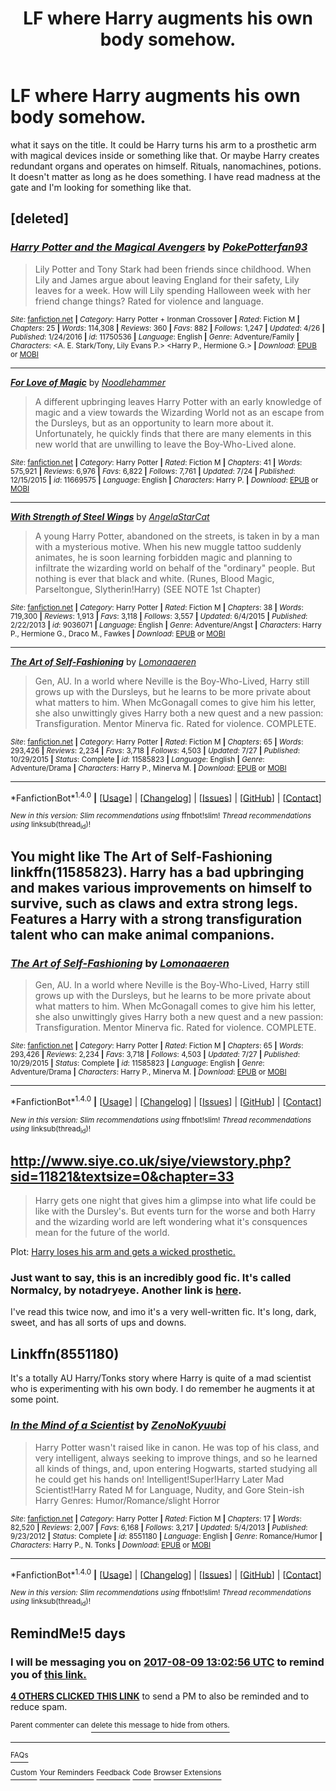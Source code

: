 #+TITLE: LF where Harry augments his own body somehow.

* LF where Harry augments his own body somehow.
:PROPERTIES:
:Author: SleepyGuy12
:Score: 9
:DateUnix: 1501798056.0
:DateShort: 2017-Aug-04
:FlairText: Request
:END:
what it says on the title. It could be Harry turns his arm to a prosthetic arm with magical devices inside or something like that. Or maybe Harry creates redundant organs and operates on himself. Rituals, nanomachines, potions. It doesn't matter as long as he does something. I have read madness at the gate and I'm looking for something like that.


** [deleted]
:PROPERTIES:
:Score: 9
:DateUnix: 1501799380.0
:DateShort: 2017-Aug-04
:END:

*** [[http://www.fanfiction.net/s/11750536/1/][*/Harry Potter and the Magical Avengers/*]] by [[https://www.fanfiction.net/u/4196854/PokePotterfan93][/PokePotterfan93/]]

#+begin_quote
  Lily Potter and Tony Stark had been friends since childhood. When Lily and James argue about leaving England for their safety, Lily leaves for a week. How will Lily spending Halloween week with her friend change things? Rated for violence and language.
#+end_quote

^{/Site/: [[http://www.fanfiction.net/][fanfiction.net]] *|* /Category/: Harry Potter + Ironman Crossover *|* /Rated/: Fiction M *|* /Chapters/: 25 *|* /Words/: 114,308 *|* /Reviews/: 360 *|* /Favs/: 882 *|* /Follows/: 1,247 *|* /Updated/: 4/26 *|* /Published/: 1/24/2016 *|* /id/: 11750536 *|* /Language/: English *|* /Genre/: Adventure/Family *|* /Characters/: <A. E. Stark/Tony, Lily Evans P.> <Harry P., Hermione G.> *|* /Download/: [[http://www.ff2ebook.com/old/ffn-bot/index.php?id=11750536&source=ff&filetype=epub][EPUB]] or [[http://www.ff2ebook.com/old/ffn-bot/index.php?id=11750536&source=ff&filetype=mobi][MOBI]]}

--------------

[[http://www.fanfiction.net/s/11669575/1/][*/For Love of Magic/*]] by [[https://www.fanfiction.net/u/5241558/Noodlehammer][/Noodlehammer/]]

#+begin_quote
  A different upbringing leaves Harry Potter with an early knowledge of magic and a view towards the Wizarding World not as an escape from the Dursleys, but as an opportunity to learn more about it. Unfortunately, he quickly finds that there are many elements in this new world that are unwilling to leave the Boy-Who-Lived alone.
#+end_quote

^{/Site/: [[http://www.fanfiction.net/][fanfiction.net]] *|* /Category/: Harry Potter *|* /Rated/: Fiction M *|* /Chapters/: 41 *|* /Words/: 575,921 *|* /Reviews/: 6,976 *|* /Favs/: 6,822 *|* /Follows/: 7,761 *|* /Updated/: 7/24 *|* /Published/: 12/15/2015 *|* /id/: 11669575 *|* /Language/: English *|* /Characters/: Harry P. *|* /Download/: [[http://www.ff2ebook.com/old/ffn-bot/index.php?id=11669575&source=ff&filetype=epub][EPUB]] or [[http://www.ff2ebook.com/old/ffn-bot/index.php?id=11669575&source=ff&filetype=mobi][MOBI]]}

--------------

[[http://www.fanfiction.net/s/9036071/1/][*/With Strength of Steel Wings/*]] by [[https://www.fanfiction.net/u/717542/AngelaStarCat][/AngelaStarCat/]]

#+begin_quote
  A young Harry Potter, abandoned on the streets, is taken in by a man with a mysterious motive. When his new muggle tattoo suddenly animates, he is soon learning forbidden magic and planning to infiltrate the wizarding world on behalf of the "ordinary" people. But nothing is ever that black and white. (Runes, Blood Magic, Parseltongue, Slytherin!Harry) (SEE NOTE 1st Chapter)
#+end_quote

^{/Site/: [[http://www.fanfiction.net/][fanfiction.net]] *|* /Category/: Harry Potter *|* /Rated/: Fiction M *|* /Chapters/: 38 *|* /Words/: 719,300 *|* /Reviews/: 1,913 *|* /Favs/: 3,118 *|* /Follows/: 3,557 *|* /Updated/: 6/4/2015 *|* /Published/: 2/22/2013 *|* /id/: 9036071 *|* /Language/: English *|* /Genre/: Adventure/Angst *|* /Characters/: Harry P., Hermione G., Draco M., Fawkes *|* /Download/: [[http://www.ff2ebook.com/old/ffn-bot/index.php?id=9036071&source=ff&filetype=epub][EPUB]] or [[http://www.ff2ebook.com/old/ffn-bot/index.php?id=9036071&source=ff&filetype=mobi][MOBI]]}

--------------

[[http://www.fanfiction.net/s/11585823/1/][*/The Art of Self-Fashioning/*]] by [[https://www.fanfiction.net/u/1265079/Lomonaaeren][/Lomonaaeren/]]

#+begin_quote
  Gen, AU. In a world where Neville is the Boy-Who-Lived, Harry still grows up with the Dursleys, but he learns to be more private about what matters to him. When McGonagall comes to give him his letter, she also unwittingly gives Harry both a new quest and a new passion: Transfiguration. Mentor Minerva fic. Rated for violence. COMPLETE.
#+end_quote

^{/Site/: [[http://www.fanfiction.net/][fanfiction.net]] *|* /Category/: Harry Potter *|* /Rated/: Fiction M *|* /Chapters/: 65 *|* /Words/: 293,426 *|* /Reviews/: 2,234 *|* /Favs/: 3,718 *|* /Follows/: 4,503 *|* /Updated/: 7/27 *|* /Published/: 10/29/2015 *|* /Status/: Complete *|* /id/: 11585823 *|* /Language/: English *|* /Genre/: Adventure/Drama *|* /Characters/: Harry P., Minerva M. *|* /Download/: [[http://www.ff2ebook.com/old/ffn-bot/index.php?id=11585823&source=ff&filetype=epub][EPUB]] or [[http://www.ff2ebook.com/old/ffn-bot/index.php?id=11585823&source=ff&filetype=mobi][MOBI]]}

--------------

*FanfictionBot*^{1.4.0} *|* [[[https://github.com/tusing/reddit-ffn-bot/wiki/Usage][Usage]]] | [[[https://github.com/tusing/reddit-ffn-bot/wiki/Changelog][Changelog]]] | [[[https://github.com/tusing/reddit-ffn-bot/issues/][Issues]]] | [[[https://github.com/tusing/reddit-ffn-bot/][GitHub]]] | [[[https://www.reddit.com/message/compose?to=tusing][Contact]]]

^{/New in this version: Slim recommendations using/ ffnbot!slim! /Thread recommendations using/ linksub(thread_id)!}
:PROPERTIES:
:Author: FanfictionBot
:Score: 1
:DateUnix: 1501799418.0
:DateShort: 2017-Aug-04
:END:


** You might like The Art of Self-Fashioning linkffn(11585823). Harry has a bad upbringing and makes various improvements on himself to survive, such as claws and extra strong legs. Features a Harry with a strong transfiguration talent who can make animal companions.
:PROPERTIES:
:Author: ProfTilos
:Score: 3
:DateUnix: 1501900554.0
:DateShort: 2017-Aug-05
:END:

*** [[http://www.fanfiction.net/s/11585823/1/][*/The Art of Self-Fashioning/*]] by [[https://www.fanfiction.net/u/1265079/Lomonaaeren][/Lomonaaeren/]]

#+begin_quote
  Gen, AU. In a world where Neville is the Boy-Who-Lived, Harry still grows up with the Dursleys, but he learns to be more private about what matters to him. When McGonagall comes to give him his letter, she also unwittingly gives Harry both a new quest and a new passion: Transfiguration. Mentor Minerva fic. Rated for violence. COMPLETE.
#+end_quote

^{/Site/: [[http://www.fanfiction.net/][fanfiction.net]] *|* /Category/: Harry Potter *|* /Rated/: Fiction M *|* /Chapters/: 65 *|* /Words/: 293,426 *|* /Reviews/: 2,234 *|* /Favs/: 3,718 *|* /Follows/: 4,503 *|* /Updated/: 7/27 *|* /Published/: 10/29/2015 *|* /Status/: Complete *|* /id/: 11585823 *|* /Language/: English *|* /Genre/: Adventure/Drama *|* /Characters/: Harry P., Minerva M. *|* /Download/: [[http://www.ff2ebook.com/old/ffn-bot/index.php?id=11585823&source=ff&filetype=epub][EPUB]] or [[http://www.ff2ebook.com/old/ffn-bot/index.php?id=11585823&source=ff&filetype=mobi][MOBI]]}

--------------

*FanfictionBot*^{1.4.0} *|* [[[https://github.com/tusing/reddit-ffn-bot/wiki/Usage][Usage]]] | [[[https://github.com/tusing/reddit-ffn-bot/wiki/Changelog][Changelog]]] | [[[https://github.com/tusing/reddit-ffn-bot/issues/][Issues]]] | [[[https://github.com/tusing/reddit-ffn-bot/][GitHub]]] | [[[https://www.reddit.com/message/compose?to=tusing][Contact]]]

^{/New in this version: Slim recommendations using/ ffnbot!slim! /Thread recommendations using/ linksub(thread_id)!}
:PROPERTIES:
:Author: FanfictionBot
:Score: 1
:DateUnix: 1501900559.0
:DateShort: 2017-Aug-05
:END:


** [[http://www.siye.co.uk/siye/viewstory.php?sid=11821&textsize=0&chapter=33]]

#+begin_quote
  Harry gets one night that gives him a glimpse into what life could be like with the Dursley's. But events turn for the worse and both Harry and the wizarding world are left wondering what it's consquences mean for the future of the world.
#+end_quote

Plot: [[/spoiler][Harry loses his arm and gets a wicked prosthetic.]]
:PROPERTIES:
:Author: Clegko
:Score: 1
:DateUnix: 1501862181.0
:DateShort: 2017-Aug-04
:END:

*** Just want to say, this is an incredibly good fic. It's called *Normalcy, by notadryeye*. Another link is [[http://www.harrypotterfanfiction.com/viewstory.php?psid=204407][here]].

I've read this twice now, and imo it's a very well-written fic. It's long, dark, sweet, and has all sorts of ups and downs.
:PROPERTIES:
:Author: OurLawyers
:Score: 2
:DateUnix: 1501994747.0
:DateShort: 2017-Aug-06
:END:


** Linkffn(8551180)

It's a totally AU Harry/Tonks story where Harry is quite of a mad scientist who is experimenting with his own body. I do remember he augments it at some point.
:PROPERTIES:
:Author: Eawen_Telemnar
:Score: 1
:DateUnix: 1501963300.0
:DateShort: 2017-Aug-06
:END:

*** [[http://www.fanfiction.net/s/8551180/1/][*/In the Mind of a Scientist/*]] by [[https://www.fanfiction.net/u/1345000/ZenoNoKyuubi][/ZenoNoKyuubi/]]

#+begin_quote
  Harry Potter wasn't raised like in canon. He was top of his class, and very intelligent, always seeking to improve things, and so he learned all kinds of things, and, upon entering Hogwarts, started studying all he could get his hands on! Intelligent!Super!Harry Later Mad Scientist!Harry Rated M for Language, Nudity, and Gore Stein-ish Harry Genres: Humor/Romance/slight Horror
#+end_quote

^{/Site/: [[http://www.fanfiction.net/][fanfiction.net]] *|* /Category/: Harry Potter *|* /Rated/: Fiction M *|* /Chapters/: 17 *|* /Words/: 82,520 *|* /Reviews/: 2,007 *|* /Favs/: 6,168 *|* /Follows/: 3,217 *|* /Updated/: 5/4/2013 *|* /Published/: 9/23/2012 *|* /Status/: Complete *|* /id/: 8551180 *|* /Language/: English *|* /Genre/: Romance/Humor *|* /Characters/: Harry P., N. Tonks *|* /Download/: [[http://www.ff2ebook.com/old/ffn-bot/index.php?id=8551180&source=ff&filetype=epub][EPUB]] or [[http://www.ff2ebook.com/old/ffn-bot/index.php?id=8551180&source=ff&filetype=mobi][MOBI]]}

--------------

*FanfictionBot*^{1.4.0} *|* [[[https://github.com/tusing/reddit-ffn-bot/wiki/Usage][Usage]]] | [[[https://github.com/tusing/reddit-ffn-bot/wiki/Changelog][Changelog]]] | [[[https://github.com/tusing/reddit-ffn-bot/issues/][Issues]]] | [[[https://github.com/tusing/reddit-ffn-bot/][GitHub]]] | [[[https://www.reddit.com/message/compose?to=tusing][Contact]]]

^{/New in this version: Slim recommendations using/ ffnbot!slim! /Thread recommendations using/ linksub(thread_id)!}
:PROPERTIES:
:Author: FanfictionBot
:Score: 1
:DateUnix: 1501963339.0
:DateShort: 2017-Aug-06
:END:


** RemindMe!5 days
:PROPERTIES:
:Author: Edocsiru
:Score: 0
:DateUnix: 1501851751.0
:DateShort: 2017-Aug-04
:END:

*** I will be messaging you on [[http://www.wolframalpha.com/input/?i=2017-08-09%2013:02:56%20UTC%20To%20Local%20Time][*2017-08-09 13:02:56 UTC*]] to remind you of [[https://www.reddit.com/r/HPfanfiction/comments/6rfxr9/lf_where_harry_augments_his_own_body_somehow/dl5m28i][*this link.*]]

[[http://np.reddit.com/message/compose/?to=RemindMeBot&subject=Reminder&message=%5Bhttps://www.reddit.com/r/HPfanfiction/comments/6rfxr9/lf_where_harry_augments_his_own_body_somehow/dl5m28i%5D%0A%0ARemindMe!%205%20days][*4 OTHERS CLICKED THIS LINK*]] to send a PM to also be reminded and to reduce spam.

^{Parent commenter can} [[http://np.reddit.com/message/compose/?to=RemindMeBot&subject=Delete%20Comment&message=Delete!%20dl5m2zp][^{delete this message to hide from others.}]]

--------------

[[http://np.reddit.com/r/RemindMeBot/comments/24duzp/remindmebot_info/][^{FAQs}]]

[[http://np.reddit.com/message/compose/?to=RemindMeBot&subject=Reminder&message=%5BLINK%20INSIDE%20SQUARE%20BRACKETS%20else%20default%20to%20FAQs%5D%0A%0ANOTE:%20Don't%20forget%20to%20add%20the%20time%20options%20after%20the%20command.%0A%0ARemindMe!][^{Custom}]]
[[http://np.reddit.com/message/compose/?to=RemindMeBot&subject=List%20Of%20Reminders&message=MyReminders!][^{Your Reminders}]]
[[http://np.reddit.com/message/compose/?to=RemindMeBotWrangler&subject=Feedback][^{Feedback}]]
[[https://github.com/SIlver--/remindmebot-reddit][^{Code}]]
[[https://np.reddit.com/r/RemindMeBot/comments/4kldad/remindmebot_extensions/][^{Browser Extensions}]]
:PROPERTIES:
:Author: RemindMeBot
:Score: 1
:DateUnix: 1501851781.0
:DateShort: 2017-Aug-04
:END:
